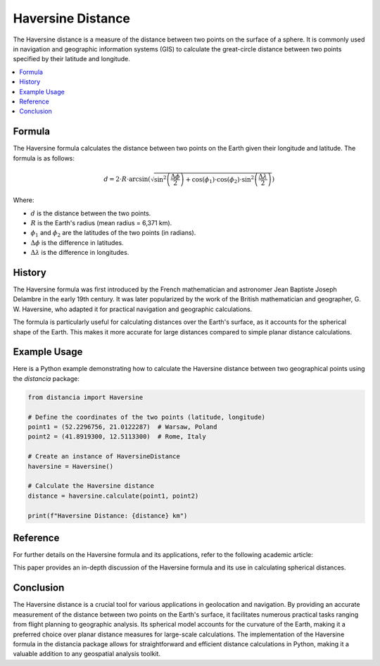 Haversine Distance
====================

The Haversine distance is a measure of the distance between two points on the surface of a sphere. It is commonly used in navigation and geographic information systems (GIS) to calculate the great-circle distance between two points specified by their latitude and longitude.

.. contents::
   :local:
   :depth: 2

Formula
--------

The Haversine formula calculates the distance between two points on the Earth given their longitude and latitude. The formula is as follows:

.. math::

    d = 2 \cdot R \cdot \arcsin\left(\sqrt{\sin^2\left(\frac{\Delta \phi}{2}\right) + \cos(\phi_1) \cdot \cos(\phi_2) \cdot \sin^2\left(\frac{\Delta \lambda}{2}\right)}\right)

Where:

- :math:`d` is the distance between the two points.

- :math:`R` is the Earth's radius (mean radius = 6,371 km).

- :math:`\phi_1` and :math:`\phi_2` are the latitudes of the two points (in radians).

- :math:`\Delta \phi` is the difference in latitudes.

- :math:`\Delta \lambda` is the difference in longitudes.

History
--------

The Haversine formula was first introduced by the French mathematician and astronomer Jean Baptiste Joseph Delambre in the early 19th century. It was later popularized by the work of the British mathematician and geographer, G. W. Haversine, who adapted it for practical navigation and geographic calculations.

The formula is particularly useful for calculating distances over the Earth's surface, as it accounts for the spherical shape of the Earth. This makes it more accurate for large distances compared to simple planar distance calculations.

Example Usage
-------------

Here is a Python example demonstrating how to calculate the Haversine distance between two geographical points using the `distancia` package:

.. code-block:: python

    from distancia import Haversine

    # Define the coordinates of the two points (latitude, longitude)
    point1 = (52.2296756, 21.0122287)  # Warsaw, Poland
    point2 = (41.8919300, 12.5113300)  # Rome, Italy

    # Create an instance of HaversineDistance
    haversine = Haversine()

    # Calculate the Haversine distance
    distance = haversine.calculate(point1, point2)

    print(f"Haversine Distance: {distance} km")


Reference
---------

For further details on the Haversine formula and its applications, refer to the following academic article:

.. bibliography::

   haversine

This paper provides an in-depth discussion of the Haversine formula and its use in calculating spherical distances.


Conclusion
----------

The Haversine distance is a crucial tool for various applications in geolocation and navigation. By providing an accurate measurement of the distance between two points on the Earth's surface, it facilitates numerous practical tasks ranging from flight planning to geographic analysis. Its spherical model accounts for the curvature of the Earth, making it a preferred choice over planar distance measures for large-scale calculations. The implementation of the Haversine formula in the distancia package allows for straightforward and efficient distance calculations in Python, making it a valuable addition to any geospatial analysis toolkit.
